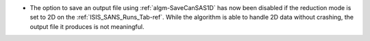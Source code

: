- The option to save an output file using :ref:`algm-SaveCanSAS1D` has now been disabled if the reduction mode is set to
  2D on the :ref:`ISIS_SANS_Runs_Tab-ref`. While the algorithm is able to handle 2D data without crashing, the output
  file it produces is not meaningful.